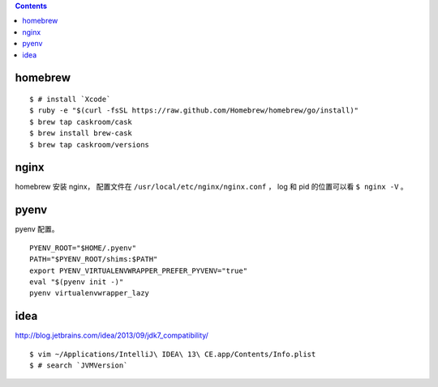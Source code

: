 .. contents::


homebrew
==========

::

    $ # install `Xcode`
    $ ruby -e "$(curl -fsSL https://raw.github.com/Homebrew/homebrew/go/install)"
    $ brew tap caskroom/cask
    $ brew install brew-cask
    $ brew tap caskroom/versions



nginx
========

homebrew 安装 nginx，
配置文件在 ``/usr/local/etc/nginx/nginx.conf`` ，
log 和 pid 的位置可以看 ``$ nginx -V`` 。


pyenv
=======

pyenv 配置。

::

    PYENV_ROOT="$HOME/.pyenv"
    PATH="$PYENV_ROOT/shims:$PATH"
    export PYENV_VIRTUALENVWRAPPER_PREFER_PYVENV="true"
    eval "$(pyenv init -)"
    pyenv virtualenvwrapper_lazy



idea
=======

http://blog.jetbrains.com/idea/2013/09/jdk7_compatibility/

::

    $ vim ~/Applications/IntelliJ\ IDEA\ 13\ CE.app/Contents/Info.plist
    $ # search `JVMVersion`
